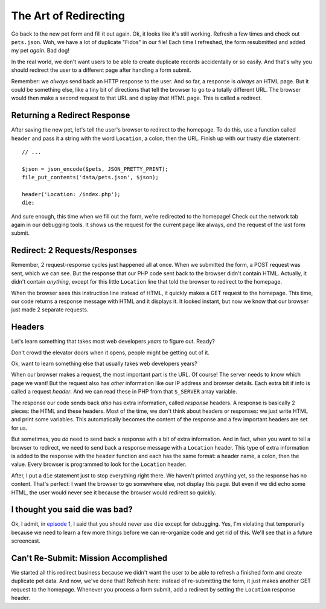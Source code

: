 The Art of Redirecting
======================

Go back to the new pet form and fill it out again. Ok, it looks like it's
still working. Refresh a few times and check out ``pets.json``. Woh,
we have a lot of duplicate "Fidos" in our file! Each time I refreshed, the
form resubmitted and added my pet *again*. Bad dog!

In the real world, we don't want users to be able to create duplicate
records accidentally or so easily. And that's why you should redirect the
user to a different page after handling a form submit.

Remember: we *always* send back an HTTP response to the user. And so far,
a response is *always* an HTML page. But it could be something else, like
a tiny bit of directions that tell the browser to go to a totally different
URL. The browser would then make a *second* request to that URL and display
*that* HTML page. This is called a redirect.

Returning a Redirect Response
-----------------------------

After saving the new pet, let's tell the user's browser to redirect to the
homepage. To do this, use a function called ``header`` and pass it a string
with the word ``Location``, a colon, then the URL. Finish up with our trusty
``die`` statement::

    // ...

    $json = json_encode($pets, JSON_PRETTY_PRINT);
    file_put_contents('data/pets.json', $json);

    header('Location: /index.php');
    die;

And sure enough, this time when we fill out the form, we're redirected to
the homepage! Check out the network tab again in our debugging tools. It
shows us the request for the current page like always, *and* the request
of the last form submit.

Redirect: 2 Requests/Responses
------------------------------

Remember, 2 request-response cycles just happened all at once. When we submitted
the form, a POST request was sent, which we can see. But the response that our
PHP code sent back to the browser didn't contain HTML. Actually, it didn't
contain *anything*, except for this little ``Location`` line that told the
browser to redirect to the homepage. 

When the browser sees this instruction line instead of HTML, it quickly makes
a GET request to the homepage. This time, our code returns a response message
with HTML and it displays it. It looked instant, but now we know that our
browser just made 2 separate requests.

Headers
-------

Let's learn something that takes most web developers *years* to figure out.
Ready?

Don't crowd the elevator doors when it opens, people might be getting out of it.

Ok, want to learn something else that usually takes web developers years?

When our browser makes a request, the most important part is the URL. Of
course! The server needs to know which page we want! But the request also
has *other* information like our IP address and browser details. Each extra
bit if info is called a request *header*. And we can read these in PHP from
that ``$_SERVER`` array variable.

The response our code sends back *also* has extra information, called *response*
headers. A response is basically 2 pieces: the HTML and these headers. Most
of the time, we don't think about headers or responses: we just write HTML
and print some variables. This automatically becomes the content of the response
and a few important headers are set for us.

But sometimes, you *do* need to send back a response with a bit of extra
information. And in fact, when you want to tell a browser to redirect, we
need to send back a response message with a ``Location`` header. This type of 
extra information is added to the response with the ``header`` function and 
each has the same format: a header name, a colon, then the value. 
Every browser is programmed to look for the ``Location`` header.

After, I put a ``die`` statement just to stop everything right there. We
haven't printed anything yet, so the response has no content. That's perfect:
I want the browser to go somewhere else, not display this page. But even if
we did echo some HTML, the user would never see it because the browser would
redirect so quickly.

I thought you said die was bad?
-------------------------------

Ok, I admit, in `episode 1`_, I said that you should never use ``die`` except
for debugging. Yes, I'm violating that temporarily because we need to learn
a few more things before we can re-organize code and get rid of this. We'll
see that in a future screencast.

Can't Re-Submit: Mission Accomplished
-------------------------------------

We started all this redirect business because we didn't want the user to
be able to refresh a finished form and create duplicate pet data. And now,
we've done that! Refresh here: instead of re-submitting the form, it just
makes another GET request to the homepage. Whenever you process a form submit,
add a redirect by setting the ``Location`` response header.


.. _`episode 1`: https://knpuniversity.com/screencast/php-ep1/arrays3
